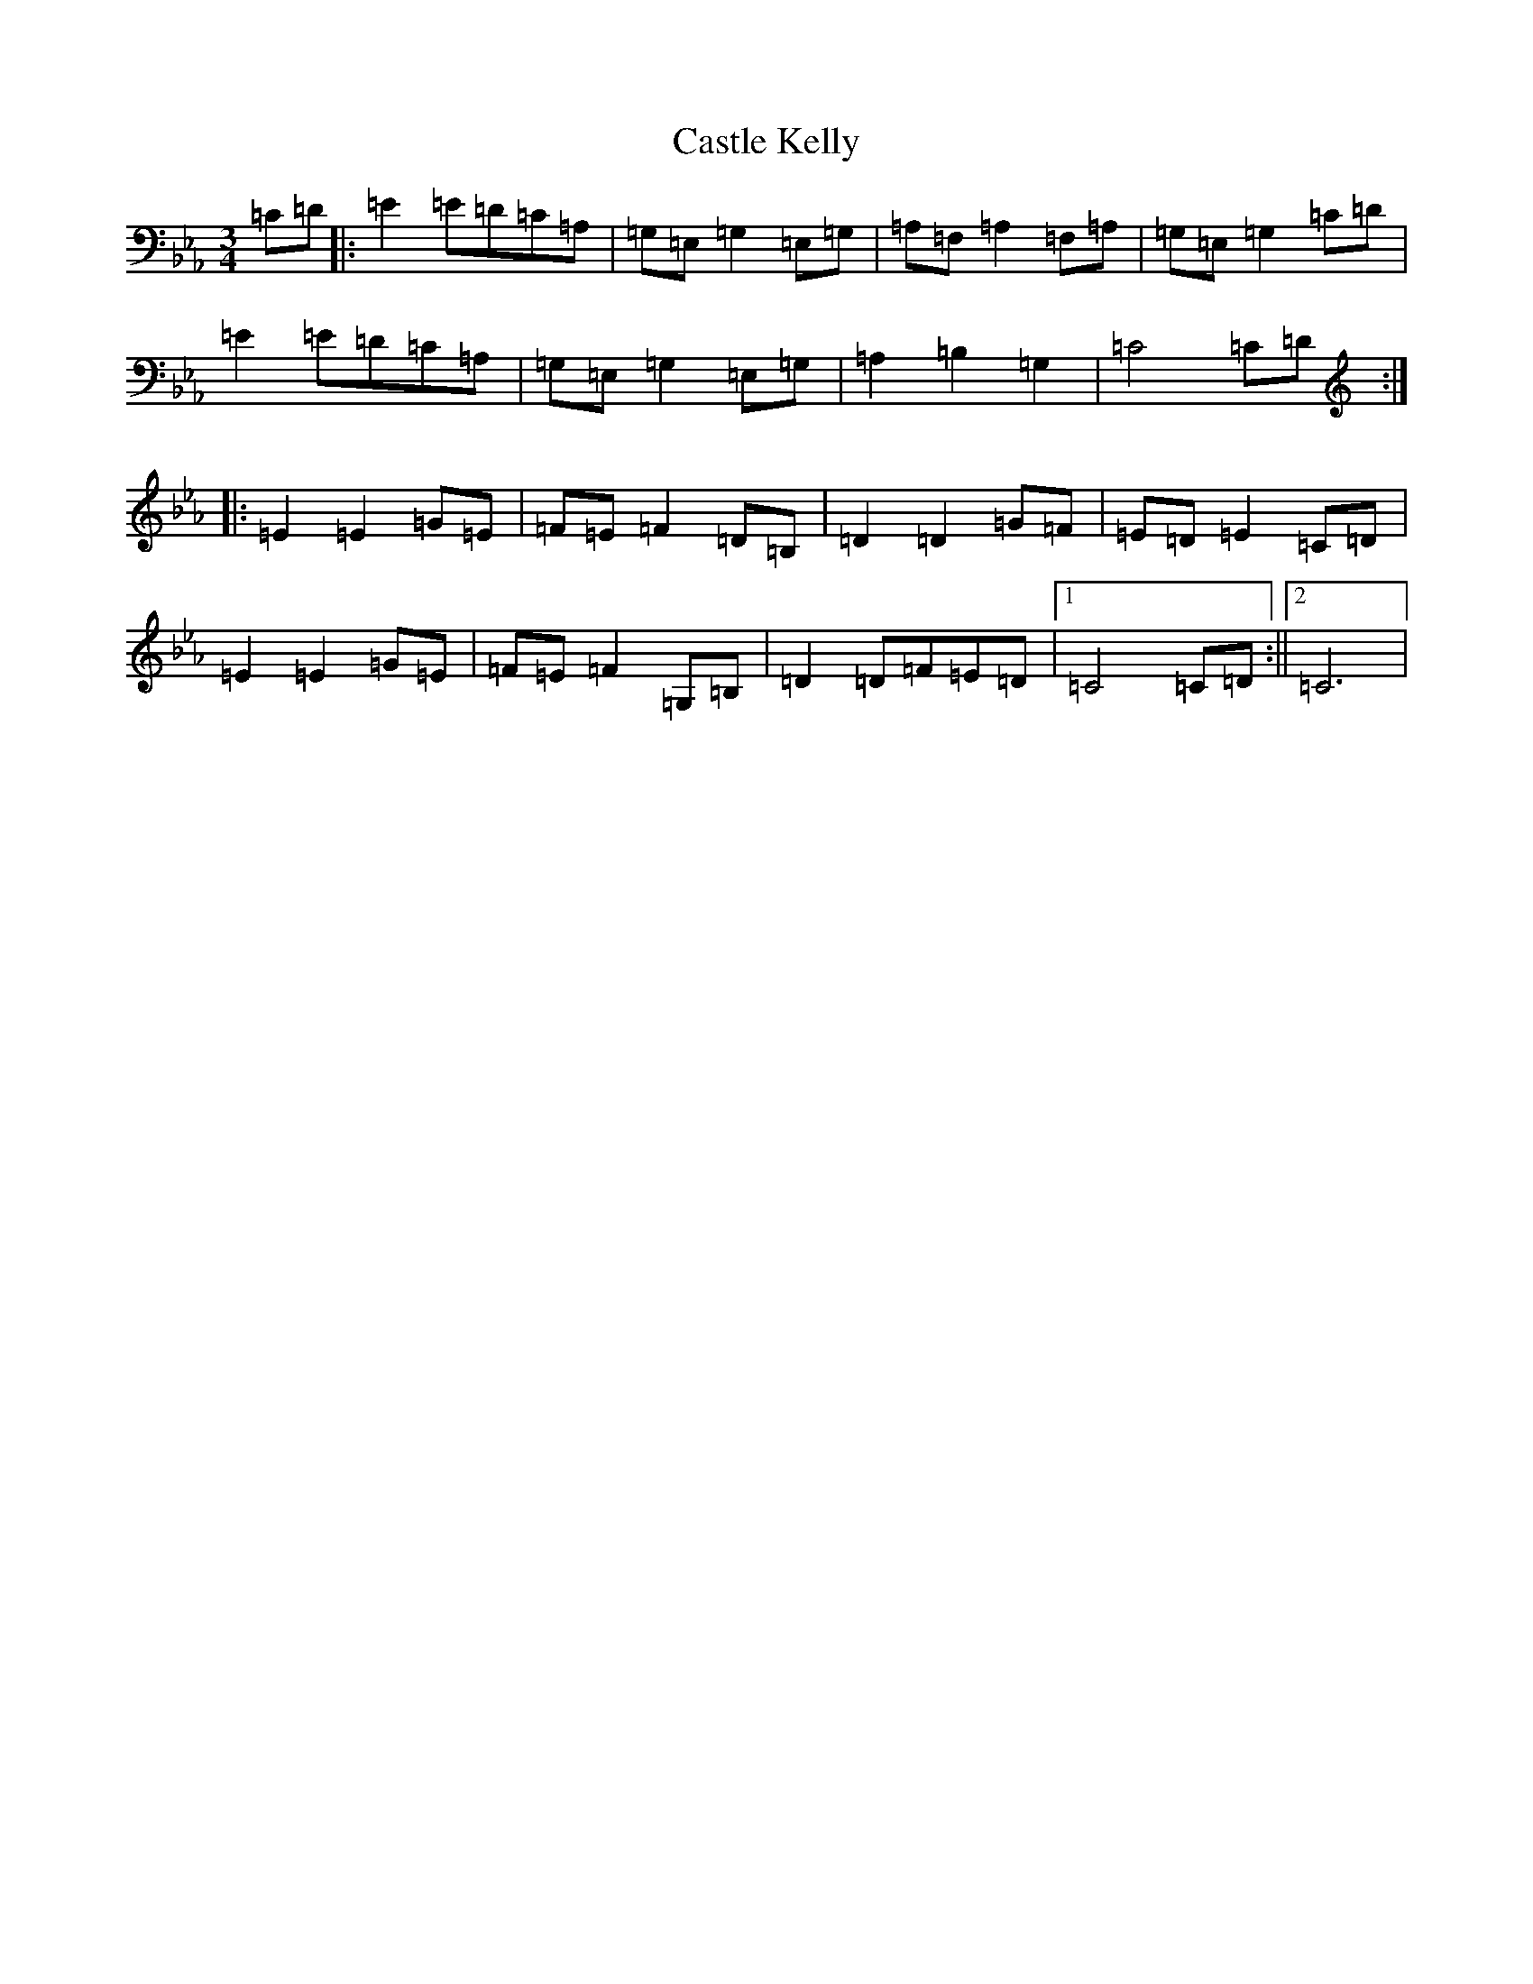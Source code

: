 X: 8105
T: Castle Kelly
S: https://thesession.org/tunes/1332#setting1332
R: mazurka
M:3/4
L:1/8
K: C minor
=C=D|:=E2=E=D=C=A,|=G,=E,=G,2=E,=G,|=A,=F,=A,2=F,=A,|=G,=E,=G,2=C=D|=E2=E=D=C=A,|=G,=E,=G,2=E,=G,|=A,2=B,2=G,2|=C4=C=D:||:=E2=E2=G=E|=F=E=F2=D=B,|=D2=D2=G=F|=E=D=E2=C=D|=E2=E2=G=E|=F=E=F2=G,=B,|=D2=D=F=E=D|1=C4=C=D:||2=C6|